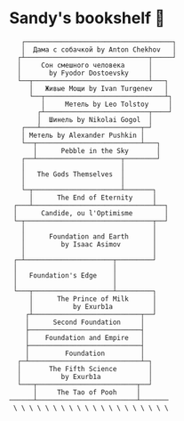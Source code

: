 * Sandy's bookshelf 📖

#+BEGIN_SRC
   ┌─────────────────────────────────────┐
   │  Дама с собачкой by Anton Chekhov   │
  ┌┴───────────────────────────────┬─────┘
  │     Сон смешного человека      │
  │       by Fyodor Dostoevsky     │
  └──┬─────────────────────────────┴───┐
     │   Живые Мощи by Ivan Turgenev   │
     └──┬──────────────────────────────┴┐
        │     Метель by Leo Tolstoy     │
       ┌┴──────────────────────────┬────┘
       │  Шинель by Nikolai Gogol  │
   ┌───┴─────────────────────────┬─┘
   │ Метель by Alexander Pushkin │
   └──┬──────────────────────────┴───┐
      │      Pebble in the Sky       │
   ┌──┴─────────────────────┬────────┘
   │                        │
   │   The Gods Themselves  │
   │                        │
   └─┬──────────────────────┴───────┐
     │      The End of Eternity     │
 ┌───┴──────────────────────────────┴──┐
 │      Candide, ou l'Optimisme        │
 └─┬────────────────────────────────┬──┘
   │                                │
   │      Foundation and Earth      │
   │         by Isaac Asimov        │
   │                                │
 ┌─┴──────────────────────┬─────────┘
 │                        │
 │   Foundation's Edge    │
 │                        │
 └───┬────────────────────┴─────────┐
     │      The Prince of Milk      │
     │          by Exurb1a          │
    ┌┴───────────────────────────┬──┘
    │      Second Foundation     │
    ├────────────────────────────┤
    │    Foundation and Empire   │
    ├────────────────────────────┤
    │         Foundation         │
  ┌─┴────────────────────────────┴─┐
  │       The Fifth Science        │
  │          by Exurb1a            │
  └───┬─────────────────────────┬──┘
      │     The Tao of Pooh     │
──────┴─────────────────────────┴───────
 \ \ \ \ \ \ \ \ \ \ \ \ \ \ \ \ \ \ \ \
#+END_SRC

# psst...   *(ﾉ◕ヮ◕)ﾉ*:･ﾟ✧

# I also enjoy watching some good anime, so here is my VHS-esque shelf full of
# anime as a bonus!

#  #+BEGIN_SRC

#  ┌──────────────────┐
#  │  The Cat Returns ├───────────────────┐
#  ├──────────────────┤   Mary and the    │
#  │    When Marnie   │  Witch's Flower   │
#  │     Was There    ├───────────────────┤
#  ├──────────────────┤      Kimi no      │
#  │  Panty Stocking  │       Na Wa       │
#  │ with Garterbelt  ├───────────────────┤
#  ├──────────────────┤     Dr. Stone     │
#  │       FLCL       ├───────────────────┤
#  ├──────────────────┤    The Garden     │
#  │      Ponyo       │     of Words      │
#  ├──────────────────┼───────────────────┤
#  │   Space Patrol   │  A Silent Voice   │
#  │      Luluco      ├───────────────────┤
#  ├──────────────────┤   Gurren Lagann   │
#  │     Promare      ├───────────────────┤
#  ├──────────────────┤    Little Witch   │
#  │  Spirited Away   │      Academia     │
#  ├──────────────────┼───────────────────┤
#  │      Kiki's      │   Kyokou Suiri    │
#  │ Delivery Service ├───────────────────┤
#  ├──────────────────┤  Evangelion 3.0   │
#  │   My Neighbor    ├───────────────────┤
#  │     Totoro       │  Evangelion 2.0   │
#  ├──────────────────┼───────────────────┤
#  │     The End      │  Evangelion 1.0   │
#  │   of Evangelion  ├───────────────────┤
#  ├──────────────────┤    Neon Genesis   │
#  │ Brand New Animal │     Evangelion    │
#  │      (BNA)       ├───────────────────┤
#  ├──────────────────┤   Darling in the  │
#  │   Kill la Kill   │      FranXX       │
#  ├──────────────────┴───────────────────┘
#  │                                      │
# /   ＼(^─^)／  ヾ｜￣ー￣｜ﾉ  ヽ(〃＾▽＾〃)ﾉ  \
#  #+END_SRC
